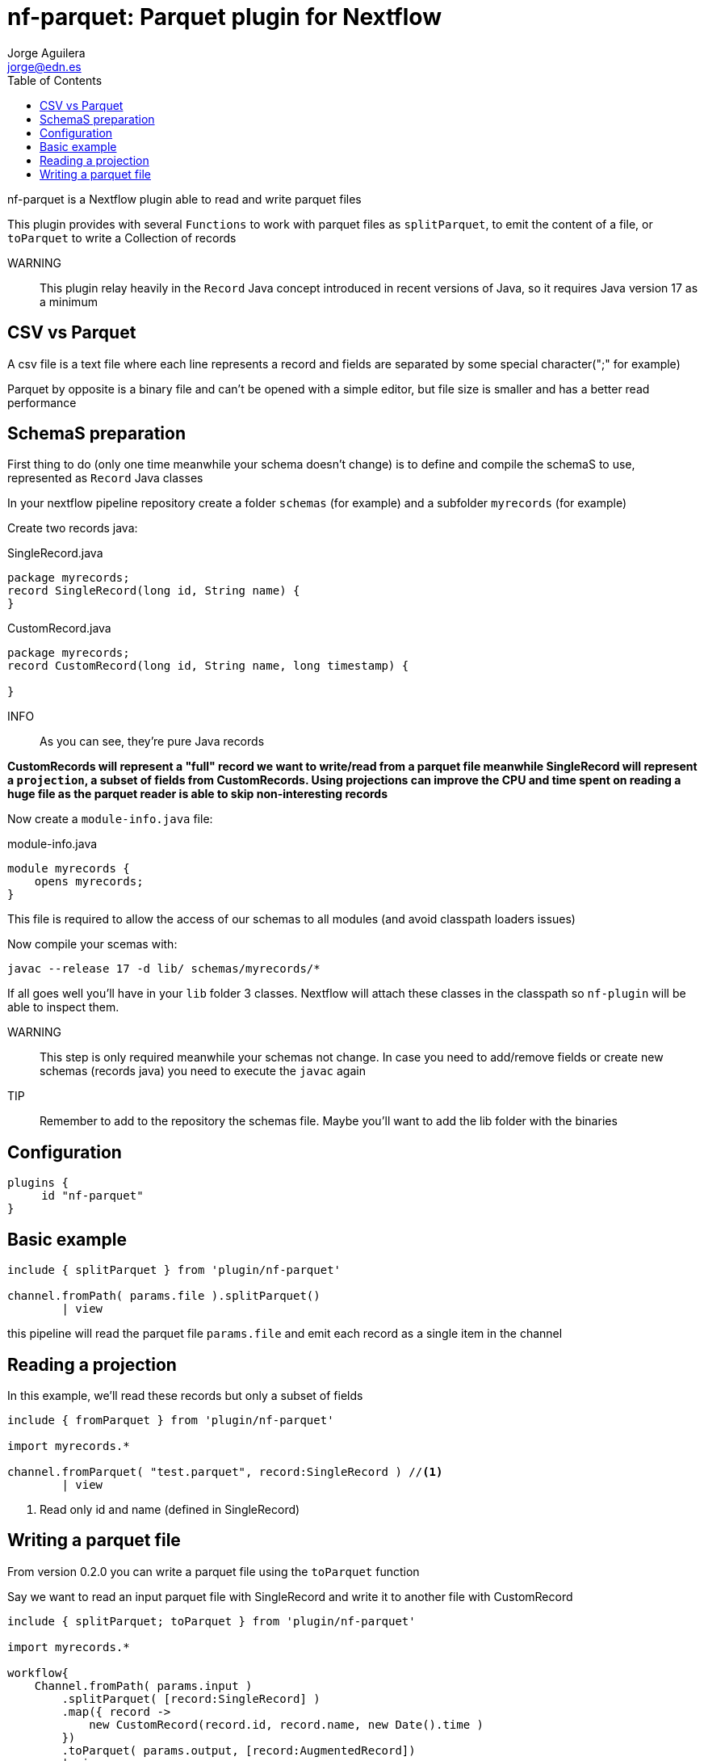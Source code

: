 = nf-parquet: Parquet plugin for Nextflow
Jorge Aguilera <jorge@edn.es>
:toc: left
:imagesdir: images

nf-parquet is a Nextflow plugin able to read and write parquet files

This plugin provides with several `Functions` to work with parquet files
as `splitParquet`, to emit the content of a file, or `toParquet` to
write a Collection of records

WARNING:: This plugin relay heavily in the `Record` Java concept introduced
in recent versions of Java, so it requires Java version 17 as a minimum

== CSV vs Parquet

A csv file is a text file where each line represents a record and fields are
separated by some special character(";" for example)

Parquet by opposite is a binary file and can't be opened with a simple editor,
but file size is smaller and has a better read performance

== SchemaS preparation

First thing to do (only one time meanwhile your schema doesn't change) is to define and compile the schemaS to use,
represented as `Record` Java classes

In your nextflow pipeline repository create a folder `schemas` (for example) and a subfolder `myrecords` (for example)

Create two records java:

.SingleRecord.java
[source,java]
----
package myrecords;
record SingleRecord(long id, String name) {
}
----

.CustomRecord.java
[source, java]
----
package myrecords;
record CustomRecord(long id, String name, long timestamp) {

}
----

INFO:: As you can see, they're pure Java records

**CustomRecords will represent a "full" record we want to write/read from a parquet file meanwhile SingleRecord
will represent a `projection`, a subset of fields from CustomRecords.
Using projections can improve the CPU and time spent on reading a huge file as the parquet reader is able to skip
non-interesting records**


Now create a `module-info.java` file:

.module-info.java
[source,java]
----
module myrecords {
    opens myrecords;
}
----

This file is required to allow the access of our schemas to all modules (and avoid classpath loaders issues)

Now compile your scemas with:

`javac --release 17 -d lib/ schemas/myrecords/*`

If all goes well you'll have in your `lib` folder 3 classes. Nextflow will attach these classes in the classpath
so `nf-plugin` will be able to inspect them.

WARNING:: This step is only required meanwhile your schemas not change.
In case you need to add/remove fields or create new
schemas (records java) you need to execute the `javac` again

TIP:: Remember to add to the repository the schemas file. Maybe you'll want to add the lib folder with the binaries


== Configuration

[source,groovy]
----
plugins {
     id "nf-parquet"
}
----

== Basic example

[source,groovy]
----
include { splitParquet } from 'plugin/nf-parquet'

channel.fromPath( params.file ).splitParquet()
        | view
----

this pipeline will read the parquet file `params.file` and emit each record as a single item in the channel

== Reading a projection

In this example, we'll read these records but only a subset of fields

[source,groovy]
----
include { fromParquet } from 'plugin/nf-parquet'

import myrecords.*

channel.fromParquet( "test.parquet", record:SingleRecord ) //<1>
        | view
----
<1> Read only id and name (defined in SingleRecord)

== Writing a parquet file

From version 0.2.0 you can write a parquet file using the `toParquet` function

Say we want to read an input parquet file with SingleRecord and write it to another file with CustomRecord

[source,groovy]
----
include { splitParquet; toParquet } from 'plugin/nf-parquet'

import myrecords.*

workflow{
    Channel.fromPath( params.input )
        .splitParquet( [record:SingleRecord] )
	.map({ record ->
            new CustomRecord(record.id, record.name, new Date().time )
        })
        .toParquet( params.output, [record:AugmentedRecord])
        | view
}
----